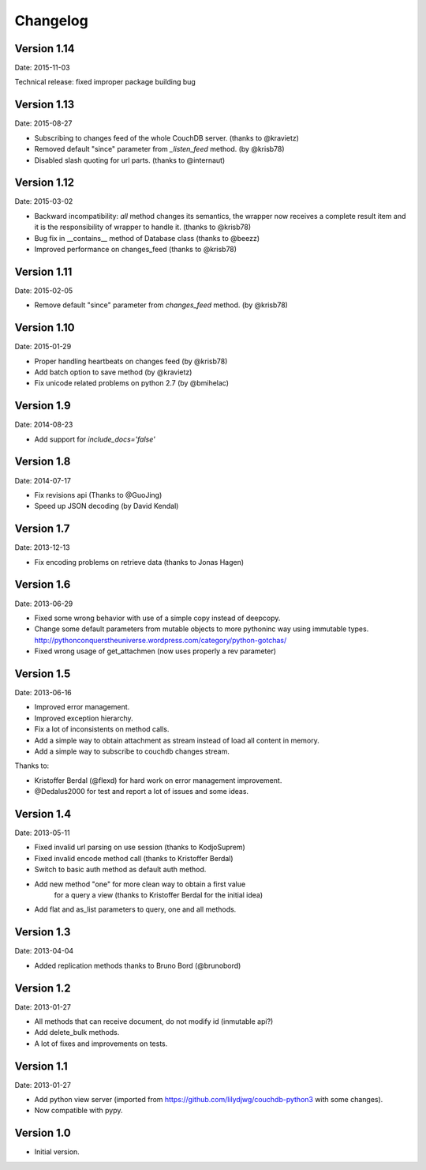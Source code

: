 =========
Changelog
=========

Version 1.14
------------

Date: 2015-11-03

Technical release: fixed improper package building bug

Version 1.13
------------

Date: 2015-08-27

- Subscribing to changes feed of the whole CouchDB server. (thanks to @kravietz)
- Removed default "since" parameter from `_listen_feed` method. (by @krisb78)
- Disabled slash quoting for url parts. (thanks to @internaut)


Version 1.12
------------

Date: 2015-03-02

- Backward incompatibility: `all` method changes its semantics, the wrapper now
  receives a complete result item and it is the responsibility of wrapper
  to handle it. (thanks to @krisb78)
- Bug fix in __contains__ method of Database class (thanks to @beezz)
- Improved performance on changes_feed (thanks to @krisb78)


Version 1.11
------------

Date: 2015-02-05

- Remove default "since" parameter from `changes_feed` method. (by @krisb78)


Version 1.10
------------

Date: 2015-01-29

- Proper handling heartbeats on changes feed (by @krisb78)
- Add batch option to save method (by @kravietz)
- Fix unicode related problems on python 2.7 (by @bmihelac)


Version 1.9
-----------

Date: 2014-08-23

- Add support for `include_docs='false'`

Version 1.8
-----------

Date: 2014-07-17

- Fix revisions api (Thanks to @GuoJing)
- Speed up JSON decoding (by David Kendal)


Version 1.7
-----------

Date: 2013-12-13

- Fix encoding problems on retrieve data (thanks to Jonas Hagen)

Version 1.6
-----------

Date: 2013-06-29

- Fixed some wrong behavior with use of a simple copy instead of deepcopy.
- Change some default parameters from mutable objects to more pythoninc
  way using immutable types.
  http://pythonconquerstheuniverse.wordpress.com/category/python-gotchas/
- Fixed wrong usage of get_attachmen (now uses properly a rev parameter)


Version 1.5
-----------

Date: 2013-06-16

- Improved error management.
- Improved exception hierarchy.
- Fix a lot of inconsistents on method calls.
- Add a simple way to obtain attachment as stream instead of
  load all content in memory.
- Add a simple way to subscribe to couchdb changes stream.

Thanks to:

- Kristoffer Berdal (@flexd) for hard work on error management improvement.
- @Dedalus2000 for test and report a lot of issues and some ideas.


Version 1.4
-----------

Date: 2013-05-11

- Fixed invalid url parsing on use session (thanks to KodjoSuprem)
- Fixed invalid encode method call (thanks to Kristoffer Berdal)
- Switch to basic auth method as default auth method.
- Add new method "one" for more clean way to obtain a first value
    for a query a view (thanks to Kristoffer Berdal for the initial idea)
- Add flat and as_list parameters to query, one and all methods.


Version 1.3
-----------

Date: 2013-04-04

- Added replication methods thanks to Bruno Bord (@brunobord)


Version 1.2
-----------

Date: 2013-01-27

- All methods that can receive document, do not modify id (inmutable api?)
- Add delete_bulk methods.
- A lot of fixes and improvements on tests.


Version 1.1
-----------

Date: 2013-01-27

- Add python view server (imported from https://github.com/lilydjwg/couchdb-python3 with some changes).
- Now compatible with pypy.


Version 1.0
-----------

- Initial version.
